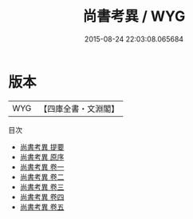 #+TITLE: 尚書考異 / WYG
#+DATE: 2015-08-24 22:03:08.065684
* 版本
 |       WYG|【四庫全書・文淵閣】|
目次
 - [[file:KR1b0038_000.txt::000-1a][尚書考異 提要]]
 - [[file:KR1b0038_000.txt::000-4a][尚書考異 原序]]
 - [[file:KR1b0038_001.txt::001-1a][尚書考異 卷一]]
 - [[file:KR1b0038_002.txt::002-1a][尚書考異 卷二]]
 - [[file:KR1b0038_003.txt::003-1a][尚書考異 卷三]]
 - [[file:KR1b0038_004.txt::004-1a][尚書考異 卷四]]
 - [[file:KR1b0038_005.txt::005-1a][尚書考異 卷五]]
